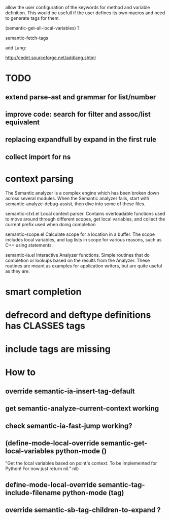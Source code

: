 allow the user configuration of the keywords for method and variable
definition. This would be usefull if the user defines its own macros
and need to generate tags for them.

(semantic-get-all-local-variables) ?

semantic-fetch-tags

add Lang:

http://cedet.sourceforge.net/addlang.shtml

* TODO

** extend parse-ast and grammar for list/number
** improve code: search for filter and assoc/list equivalent
** replacing expandfull by expand in the first rule
** collect import for ns
  
* context parsing
  The Semantic analyzer is a complex engine which has been broken down across several modules. When the Semantic analyzer fails, start with semantic-analyze-debug-assist, then dive into some of these files.
  
  semantic-ctxt.el
Local context parser. Contains overloadable functions used to move around through different scopes, get
local variables, and collect the current prefix used when doing completion

semantic-scope.el
Calculate scope for a location in a buffer. The scope includes local variables, and tag lists in scope for various reasons, such as C++ using statements. 

semantic-ia.el
Interactive Analyzer functions. Simple routines that do completion or lookups based on the results from the Analyzer. These routines are meant as examples for application writers, but are quite useful as they are. 

* smart completion
* defrecord and deftype definitions has CLASSES tags
* include tags are missing

*  How to
** override semantic-ia-insert-tag-default
** get semantic-analyze-current-context working
** check semantic-ia-fast-jump working?
** (define-mode-local-override semantic-get-local-variables python-mode ()
  "Get the local variables based on point's context.
To be implemented for Python!  For now just return nil."
  nil)
** define-mode-local-override semantic-tag-include-filename python-mode (tag)
** override semantic-sb-tag-children-to-expand ?
